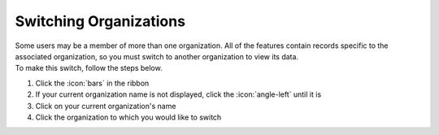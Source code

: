 Switching Organizations
=======================

| Some users may be a member of more than one organization. All of the features contain records specific to the associated organization, so you must switch to another organization to view its data.
| To make this switch, follow the steps below.

#. Click the :icon:`bars` in the ribbon
#. If your current organization name is not displayed, click the :icon:`angle-left` until it is
#. Click on your current organization's name
#. Click the organization to which you would like to switch

